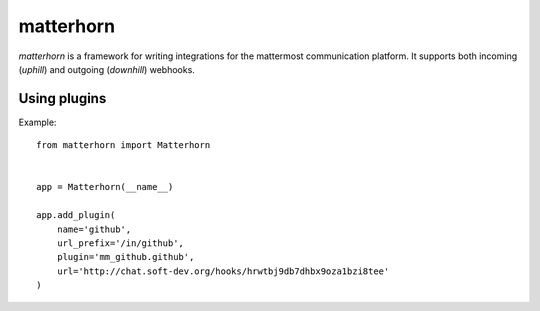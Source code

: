 
matterhorn
~~~~~~~~~~

`matterhorn` is a framework for writing integrations for the mattermost communication platform. It supports both incoming (`uphill`) and outgoing (`downhill`) webhooks.


Using plugins
=============

Example::

    from matterhorn import Matterhorn


    app = Matterhorn(__name__)

    app.add_plugin(
        name='github',
        url_prefix='/in/github',
        plugin='mm_github.github',
        url='http://chat.soft-dev.org/hooks/hrwtbj9db7dhbx9oza1bzi8tee'
    )